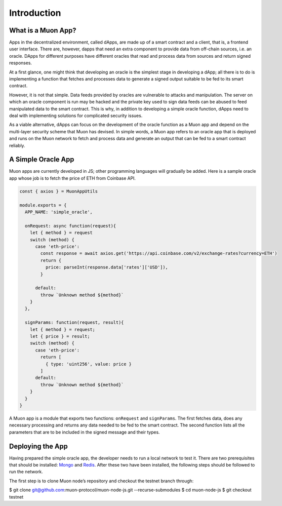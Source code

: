 Introduction
============

What is a Muon App?
------------------

Apps in the decentralized environment, called dApps, are made up of a smart contract and a client, that is, a frontend user interface. There are, however, dapps that need an extra component to provide data from off-chain sources, i.e. an oracle. DApps for different purposes have different oracles that read and process data from sources and return signed responses. 

At a first glance, one might think that developing an oracle is the simplest stage in developing a dApp; all there is to do is implementing a function that fetches and processes data to generate a signed output suitable to be fed to its smart contract. 

However, it is not that simple. Data feeds provided by oracles are vulnerable to attacks and manipulation. The server on which an oracle component is run may be hacked and the private key used to sign data feeds can be abused to feed manipulated data to the smart contract. This is why, in addition to developing a simple oracle function, dApps need to deal with implementing solutions for complicated security issues. 

As a viable alternative, dApps can focus on the development of the oracle function as a  Muon app and depend on the multi-layer security scheme that Muon has devised. In simple words, a Muon app refers to an oracle app that is deployed and runs on the Muon network to fetch and process data and generate an output that can be fed to a smart contract reliably. 

A Simple Oracle App
-------------------

Muon apps are currently developed in JS; other programming languages will gradually be added. Here is a sample oracle app whose job is to fetch the price of ETH from Coinbase API.

.. code-block:: javascript

    const { axios } = MuonAppUtils

    module.exports = {
      APP_NAME: 'simple_oracle',

      onRequest: async function(request){
        let { method } = request
        switch (method) {
          case 'eth-price':
            const response = await axios.get('https://api.coinbase.com/v2/exchange-rates?currency=ETH')
            return {
              price: parseInt(response.data['rates']['USD']),
            }

          default:
            throw `Unknown method ${method}`
        }
      },

      signParams: function(request, result){
        let { method } = request;
        let { price } = result;
        switch (method) {
          case 'eth-price':
            return [
              { type: 'uint256', value: price }
            ]
          default:
            throw `Unknown method ${method}`
        }
      }
    }

A Muon app is a module that exports two functions: ``onRequest`` and ``signParams``. The first fetches data, does any necessary processing and returns any data needed to be fed to the smart contract. The second function lists all the parameters that are to be included in the signed message and their types.

Deploying the App
-----------------

Having prepared the simple oracle app, the developer needs to run a local network to test it. There are two prerequisites that should be installed: `Mongo <https://www.mongodb.com/docs/manual/installation/>`_ and `Redis <https://redis.io/docs/getting-started/installation/>`_. After these two have been installed, the following steps should be followed to run the network.

The first step is to clone Muon node’s repository and checkout the testnet branch through:  

.. code-block:: javascript

$ git clone git@github.com:muon-protocol/muon-node-js.git --recurse-submodules
$ cd muon-node-js
$ git checkout testnet


